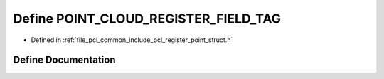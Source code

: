 .. _exhale_define_register__point__struct_8h_1af0c3fe9ac2fddf76ff41117ef5e472ea:

Define POINT_CLOUD_REGISTER_FIELD_TAG
=====================================

- Defined in :ref:`file_pcl_common_include_pcl_register_point_struct.h`


Define Documentation
--------------------


.. doxygendefine:: POINT_CLOUD_REGISTER_FIELD_TAG
